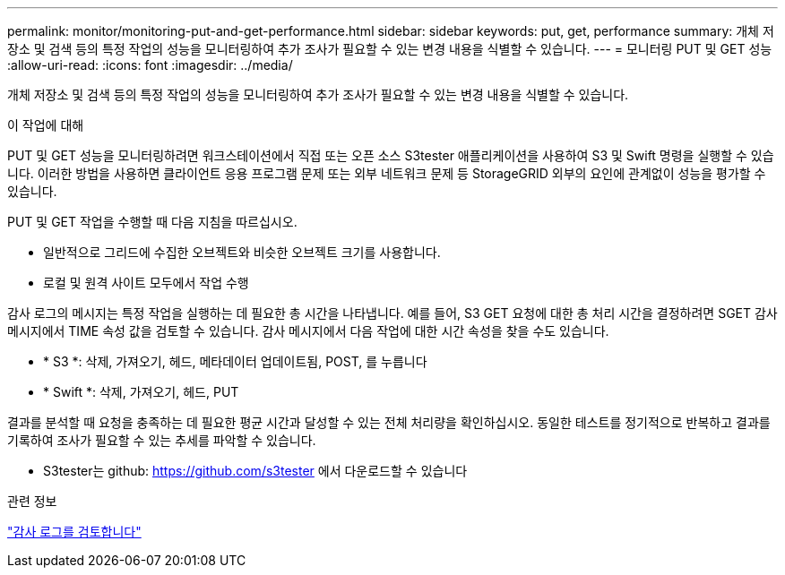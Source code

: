 ---
permalink: monitor/monitoring-put-and-get-performance.html 
sidebar: sidebar 
keywords: put, get, performance 
summary: 개체 저장소 및 검색 등의 특정 작업의 성능을 모니터링하여 추가 조사가 필요할 수 있는 변경 내용을 식별할 수 있습니다. 
---
= 모니터링 PUT 및 GET 성능
:allow-uri-read: 
:icons: font
:imagesdir: ../media/


[role="lead"]
개체 저장소 및 검색 등의 특정 작업의 성능을 모니터링하여 추가 조사가 필요할 수 있는 변경 내용을 식별할 수 있습니다.

.이 작업에 대해
PUT 및 GET 성능을 모니터링하려면 워크스테이션에서 직접 또는 오픈 소스 S3tester 애플리케이션을 사용하여 S3 및 Swift 명령을 실행할 수 있습니다. 이러한 방법을 사용하면 클라이언트 응용 프로그램 문제 또는 외부 네트워크 문제 등 StorageGRID 외부의 요인에 관계없이 성능을 평가할 수 있습니다.

PUT 및 GET 작업을 수행할 때 다음 지침을 따르십시오.

* 일반적으로 그리드에 수집한 오브젝트와 비슷한 오브젝트 크기를 사용합니다.
* 로컬 및 원격 사이트 모두에서 작업 수행


감사 로그의 메시지는 특정 작업을 실행하는 데 필요한 총 시간을 나타냅니다. 예를 들어, S3 GET 요청에 대한 총 처리 시간을 결정하려면 SGET 감사 메시지에서 TIME 속성 값을 검토할 수 있습니다. 감사 메시지에서 다음 작업에 대한 시간 속성을 찾을 수도 있습니다.

* * S3 *: 삭제, 가져오기, 헤드, 메타데이터 업데이트됨, POST, 를 누릅니다
* * Swift *: 삭제, 가져오기, 헤드, PUT


결과를 분석할 때 요청을 충족하는 데 필요한 평균 시간과 달성할 수 있는 전체 처리량을 확인하십시오. 동일한 테스트를 정기적으로 반복하고 결과를 기록하여 조사가 필요할 수 있는 추세를 파악할 수 있습니다.

* S3tester는 github: https://github.com/s3tester 에서 다운로드할 수 있습니다


.관련 정보
link:../audit/index.html["감사 로그를 검토합니다"]

